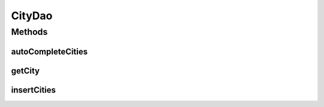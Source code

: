 .. java:import:: android.arch.persistence.room Dao

.. java:import:: android.arch.persistence.room Insert

.. java:import:: android.arch.persistence.room OnConflictStrategy

.. java:import:: android.arch.persistence.room Query

.. java:import:: org.codethechange.culturemesh.models City

.. java:import:: org.codethechange.culturemesh.models Country

.. java:import:: java.util List

CityDao
=======

.. java:package:: org.codethechange.culturemesh.data
   :noindex:

.. java:type:: @Dao public interface CityDao

   Created by Drew Gregory on 2/23/18.

Methods
-------
autoCompleteCities
^^^^^^^^^^^^^^^^^^

.. java:method:: @Query public List<City> autoCompleteCities(String query)
   :outertype: CityDao

getCity
^^^^^^^

.. java:method:: @Query public City getCity(long id)
   :outertype: CityDao

insertCities
^^^^^^^^^^^^

.. java:method:: @Insert public void insertCities(City... cities)
   :outertype: CityDao

